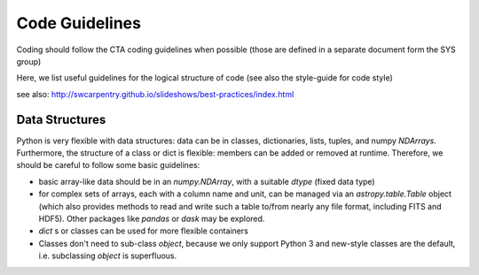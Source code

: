 Code Guidelines
===============

Coding should follow the CTA coding guidelines when possible (those
are defined in a separate document form the SYS group)

Here, we list useful guidelines for the logical structure of code (see
also the style-guide for code style)

see also: http://swcarpentry.github.io/slideshows/best-practices/index.html

Data Structures
---------------

Python is very flexible with data structures: data can be in classes,
dictionaries, lists, tuples, and numpy `NDArrays`.  Furthermore, the
structure of a class or dict is flexible: members can be added or
removed at runtime.  Therefore, we should be careful to follow some
basic guidelines:

* basic array-like data should be in an `numpy.NDArray`, with a suitable
  `dtype` (fixed data type)

* for complex sets of arrays, each with a column name and unit, can be
  managed via an `astropy.table.Table` object (which also provides
  methods to read and write such a table to/from nearly any file
  format, including FITS and HDF5). Other packages like `pandas` or
  `dask` may be explored.

* `dict` s or classes can be used for more flexible containers

* Classes don't need to sub-class `object`, because we only support
  Python 3 and new-style classes are the default, i.e. subclassing
  `object` is superfluous.
